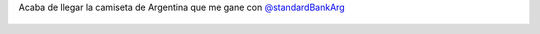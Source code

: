 Acaba de llegar la camiseta de Argentina que me gane con `@standardBankArg <https://twitter.com/standardBankArg>`_

.. figure:: 5cflym.thumbnail.jpg
  :target: 5cflym.jpg
